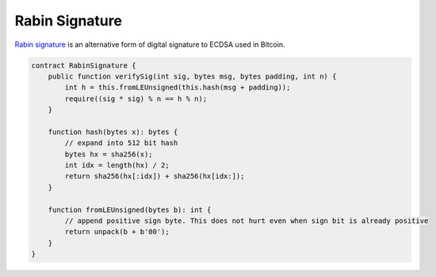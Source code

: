 ===============
Rabin Signature
===============

`Rabin signature <https://medium.com/@xiaohuiliu/access-external-data-from-bitcoin-smart-contracts-2ecdc7448c43>`_ is an alternative form of digital signature to ECDSA used in Bitcoin.

.. code-block:: solidity

    contract RabinSignature {
        public function verifySig(int sig, bytes msg, bytes padding, int n) {
            int h = this.fromLEUnsigned(this.hash(msg + padding));
            require((sig * sig) % n == h % n);
        }

        function hash(bytes x): bytes {
            // expand into 512 bit hash
            bytes hx = sha256(x);
            int idx = length(hx) / 2;
            return sha256(hx[:idx]) + sha256(hx[idx:]);
        }

        function fromLEUnsigned(bytes b): int {
            // append positive sign byte. This does not hurt even when sign bit is already positive
            return unpack(b + b'00');
        }
    }